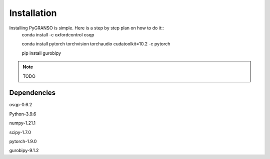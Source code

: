 Installation
============

Installing PyGRANSO is simple. Here is a step by step plan on how to do it::
    conda install -c oxfordcontrol osqp

    conda install pytorch torchvision torchaudio cudatoolkit=10.2 -c pytorch

    pip install gurobipy

.. note::
    TODO
    
Dependencies
-----------------

osqp-0.6.2

Python-3.9.6

numpy-1.21.1

scipy-1.7.0

pytorch-1.9.0

gurobipy-9.1.2
    

